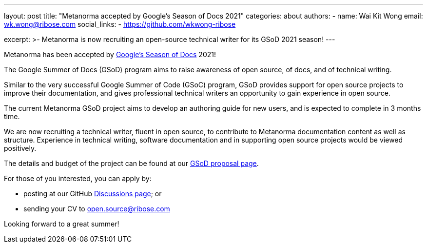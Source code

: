 ---
layout: post
title: "Metanorma accepted by Google's Season of Docs 2021"
categories: about
authors:
  - name: Wai Kit Wong
    email: wk.wong@ribose.com
    social_links:
      - https://github.com/wkwong-ribose

excerpt: >-
  Metanorma is now recruiting an open-source technical writer
  for its GSoD 2021 season!
---

Metanorma has been accepted by
https://developers.google.com/season-of-docs[Google's Season of Docs] 2021!

The Google Summer of Docs (GSoD) program aims to raise awareness
of open source, of docs, and of technical writing.

Similar to the very successful Google Summer of Code (GSoC) program,
GSoD provides support for open source projects to improve their documentation, and gives professional technical writers an opportunity to gain experience in open source.

The current Metanorma GSoD project aims to develop an authoring guide
for new users, and is expected to complete in 3 months time.

We are now recruiting a technical writer, fluent in open source,
to contribute to Metanorma documentation content
as well as structure. Experience in technical writing,
software documentation and in supporting open source projects
would be viewed positively.

The details and budget of the project can be found at our
link:/blog/2021-03-26-metanorma-gsod-2021/[GSoD proposal page].

For those of you interested, you can apply by:

* posting at our GitHub https://github.com/metanorma/discussions/discussions[Discussions page]; or
* sending your CV to open.source@ribose.com

Looking forward to a great summer!
